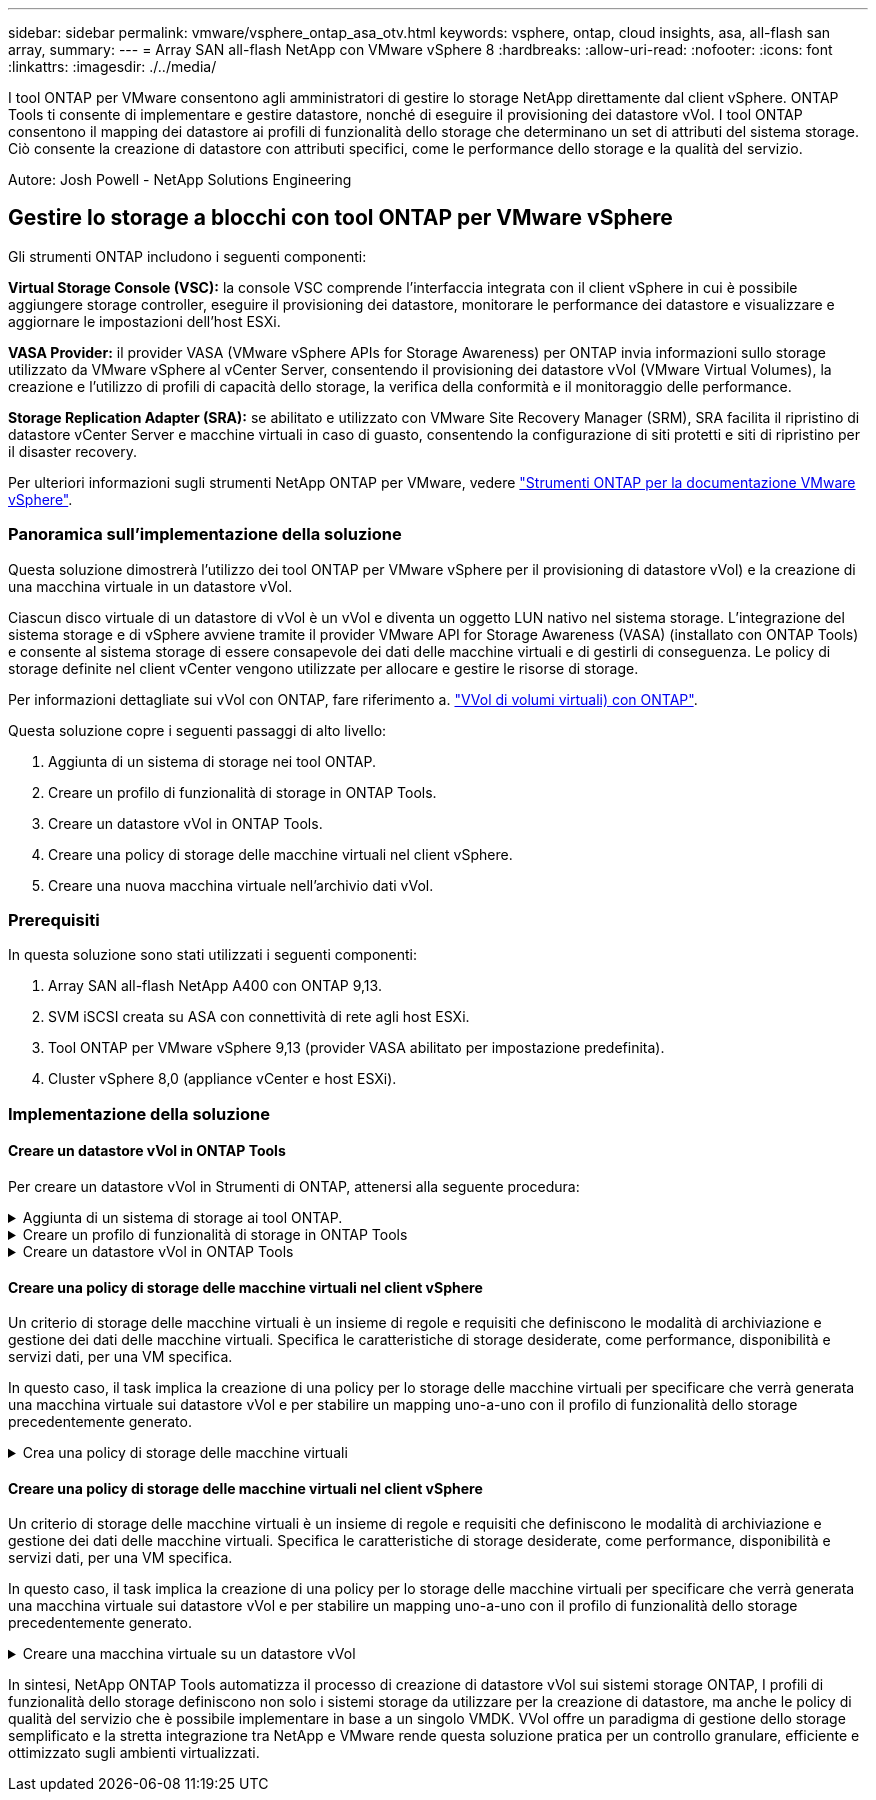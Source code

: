 ---
sidebar: sidebar 
permalink: vmware/vsphere_ontap_asa_otv.html 
keywords: vsphere, ontap, cloud insights, asa, all-flash san array, 
summary:  
---
= Array SAN all-flash NetApp con VMware vSphere 8
:hardbreaks:
:allow-uri-read: 
:nofooter: 
:icons: font
:linkattrs: 
:imagesdir: ./../media/


[role="lead"]
I tool ONTAP per VMware consentono agli amministratori di gestire lo storage NetApp direttamente dal client vSphere. ONTAP Tools ti consente di implementare e gestire datastore, nonché di eseguire il provisioning dei datastore vVol.
I tool ONTAP consentono il mapping dei datastore ai profili di funzionalità dello storage che determinano un set di attributi del sistema storage. Ciò consente la creazione di datastore con attributi specifici, come le performance dello storage e la qualità del servizio.

Autore: Josh Powell - NetApp Solutions Engineering



== Gestire lo storage a blocchi con tool ONTAP per VMware vSphere

Gli strumenti ONTAP includono i seguenti componenti:

*Virtual Storage Console (VSC):* la console VSC comprende l'interfaccia integrata con il client vSphere in cui è possibile aggiungere storage controller, eseguire il provisioning dei datastore, monitorare le performance dei datastore e visualizzare e aggiornare le impostazioni dell'host ESXi.

*VASA Provider:* il provider VASA (VMware vSphere APIs for Storage Awareness) per ONTAP invia informazioni sullo storage utilizzato da VMware vSphere al vCenter Server, consentendo il provisioning dei datastore vVol (VMware Virtual Volumes), la creazione e l'utilizzo di profili di capacità dello storage, la verifica della conformità e il monitoraggio delle performance.

*Storage Replication Adapter (SRA):* se abilitato e utilizzato con VMware Site Recovery Manager (SRM), SRA facilita il ripristino di datastore vCenter Server e macchine virtuali in caso di guasto, consentendo la configurazione di siti protetti e siti di ripristino per il disaster recovery.

Per ulteriori informazioni sugli strumenti NetApp ONTAP per VMware, vedere https://docs.netapp.com/us-en/ontap-tools-vmware-vsphere/index.html["Strumenti ONTAP per la documentazione VMware vSphere"].



=== Panoramica sull'implementazione della soluzione

Questa soluzione dimostrerà l'utilizzo dei tool ONTAP per VMware vSphere per il provisioning di datastore vVol) e la creazione di una macchina virtuale in un datastore vVol.

Ciascun disco virtuale di un datastore di vVol è un vVol e diventa un oggetto LUN nativo nel sistema storage. L'integrazione del sistema storage e di vSphere avviene tramite il provider VMware API for Storage Awareness (VASA) (installato con ONTAP Tools) e consente al sistema storage di essere consapevole dei dati delle macchine virtuali e di gestirli di conseguenza. Le policy di storage definite nel client vCenter vengono utilizzate per allocare e gestire le risorse di storage.

Per informazioni dettagliate sui vVol con ONTAP, fare riferimento a. https://docs.netapp.com/us-en/ontap-apps-dbs/vmware/vmware-vvols-overview.html["VVol di volumi virtuali) con ONTAP"].

Questa soluzione copre i seguenti passaggi di alto livello:

. Aggiunta di un sistema di storage nei tool ONTAP.
. Creare un profilo di funzionalità di storage in ONTAP Tools.
. Creare un datastore vVol in ONTAP Tools.
. Creare una policy di storage delle macchine virtuali nel client vSphere.
. Creare una nuova macchina virtuale nell'archivio dati vVol.




=== Prerequisiti

In questa soluzione sono stati utilizzati i seguenti componenti:

. Array SAN all-flash NetApp A400 con ONTAP 9,13.
. SVM iSCSI creata su ASA con connettività di rete agli host ESXi.
. Tool ONTAP per VMware vSphere 9,13 (provider VASA abilitato per impostazione predefinita).
. Cluster vSphere 8,0 (appliance vCenter e host ESXi).




=== Implementazione della soluzione



==== Creare un datastore vVol in ONTAP Tools

Per creare un datastore vVol in Strumenti di ONTAP, attenersi alla seguente procedura:

.Aggiunta di un sistema di storage ai tool ONTAP.
[%collapsible]
====
. Accedere agli strumenti NetApp ONTAP selezionandoli dal menu principale del client vSphere.
+
image::vmware-asa-image6.png[Strumenti NetApp ONTAP]

. In Strumenti di ONTAP, selezionare *sistemi di archiviazione* dal menu a sinistra, quindi premere *Aggiungi*.
+
image::vmware-asa-image8.png[Aggiunta di un sistema storage]

. Immettere l'indirizzo IP, le credenziali del sistema di archiviazione e il numero di porta. Fare clic su *Aggiungi* per avviare il processo di ricerca.
+
image::vmware-asa-image9.png[Aggiunta di un sistema storage]



====
.Creare un profilo di funzionalità di storage in ONTAP Tools
[%collapsible]
====
I profili di capacità dello storage descrivono le funzionalità fornite da uno storage array o da un sistema storage. Includono le definizioni della qualità del servizio e vengono utilizzate per selezionare i sistemi storage che soddisfano i parametri definiti nel profilo.

Per creare un profilo di capacità di archiviazione negli strumenti ONTAP, completare i seguenti passaggi:

. In Strumenti di ONTAP, selezionare *Profilo capacità di archiviazione* dal menu a sinistra, quindi premere *Crea*.
+
image::vmware-asa-image7.png[Profilo delle capacità di storage]

. Nella procedura guidata *Crea profilo capacità di archiviazione* fornire un nome e una descrizione del profilo e fare clic su *Avanti*.
+
image::vmware-asa-image10.png[Aggiungere il nome per SCP]

. Seleziona il tipo di piattaforma e per specificare che il sistema storage deve essere un array SAN all-flash impostato su *asimmetrico* su falso.
+
image::vmware-asa-image11.png[Platformio per SCP]

. Quindi, selezionare Choice of Protocol (scelta del protocollo) o *Any* (qualsiasi) per consentire tutti i protocolli possibili. Fare clic su *Avanti* per continuare.
+
image::vmware-asa-image12.png[Protocollo per SCP]

. La pagina *performance* consente di impostare la qualità del servizio sotto forma di IOPS minimi e massimi consentiti.
+
image::vmware-asa-image13.png[QoS per SCP]

. Completare la pagina *attributi di archiviazione* selezionando l'efficienza di archiviazione, la prenotazione dello spazio, la crittografia e qualsiasi criterio di tiering in base alle esigenze.
+
image::vmware-asa-image14.png[Attributi per SCP]

. Infine, rivedere il riepilogo e fare clic su fine per creare il profilo.
+
image::vmware-asa-image15.png[Riepilogo per SCP]



====
.Creare un datastore vVol in ONTAP Tools
[%collapsible]
====
Per creare un datastore vVol in Strumenti di ONTAP, attenersi alla seguente procedura:

. In Strumenti di ONTAP selezionare *Panoramica* e dalla scheda *Guida introduttiva* fare clic su *Provision* per avviare la procedura guidata.
+
image::vmware-asa-image16.png[Provisioning datastore]

. Nella pagina *Generale* della procedura guidata nuovo datastore selezionare il data center vSphere o la destinazione del cluster. Selezionare *vVol* come tipo di dastatore, inserire un nome per il datastore e selezionare il protocollo.
+
image::vmware-asa-image17.png[Pagina generale]

. Nella pagina *sistema storage*, seleziona un profilo di funzionalità storage, il sistema storage e la SVM. Fare clic su *Avanti* per continuare.
+
image::vmware-asa-image18.png[Sistema storage]

. Nella pagina *attributi archiviazione*, selezionare per creare un nuovo volume per l'archivio dati e specificare gli attributi di archiviazione del volume da creare. Fare clic su *Aggiungi* per creare il volume, quindi su *Avanti* per continuare.
+
image::vmware-asa-image19.png[Attributi dello storage]

. Infine, rivedere il riepilogo e fare clic su *fine* per avviare il processo di creazione del datastore vVol.
+
image::vmware-asa-image20.png[Pagina di riepilogo]



====


==== Creare una policy di storage delle macchine virtuali nel client vSphere

Un criterio di storage delle macchine virtuali è un insieme di regole e requisiti che definiscono le modalità di archiviazione e gestione dei dati delle macchine virtuali. Specifica le caratteristiche di storage desiderate, come performance, disponibilità e servizi dati, per una VM specifica.

In questo caso, il task implica la creazione di una policy per lo storage delle macchine virtuali per specificare che verrà generata una macchina virtuale sui datastore vVol e per stabilire un mapping uno-a-uno con il profilo di funzionalità dello storage precedentemente generato.

.Crea una policy di storage delle macchine virtuali
[%collapsible]
====
Per creare un criterio di archiviazione VM, completare i seguenti passaggi:

. Dal menu principale dei client vSphere, selezionare *Criteri e profili*.
+
image::vmware-asa-image21.png[Criteri e profili]

. Nella procedura guidata *Create VM Storage Policy* (Crea criterio di archiviazione VM), compilare prima un nome e una descrizione per il criterio e fare clic su *Next* (Avanti) per continuare.
+
image::vmware-asa-image22.png[Procedura guidata dei criteri di storage delle macchine virtuali]

. Nella pagina *struttura criteri*, selezionare per abilitare le regole per lo storage vVol di NetApp Clustered Data ONTAP e fare clic su *Avanti*.
+
image::vmware-asa-image23.png[Struttura dei criteri]

. Nella pagina successiva, specifica della struttura dei criteri scelta, selezionare il profilo delle capacità di storage che descrive i sistemi storage da utilizzare nei criteri storage delle macchine virtuali. Fare clic su *Avanti* per continuare.
+
image::vmware-asa-image24.png[Struttura dei criteri]

. Nella pagina *compatibilità storage*, esaminare l'elenco dei datastore vSAN che corrispondono a questo criterio e fare clic su *Avanti*.
. Infine, rivedere il criterio da implementare e fare clic su *fine* per creare il criterio.


====


==== Creare una policy di storage delle macchine virtuali nel client vSphere

Un criterio di storage delle macchine virtuali è un insieme di regole e requisiti che definiscono le modalità di archiviazione e gestione dei dati delle macchine virtuali. Specifica le caratteristiche di storage desiderate, come performance, disponibilità e servizi dati, per una VM specifica.

In questo caso, il task implica la creazione di una policy per lo storage delle macchine virtuali per specificare che verrà generata una macchina virtuale sui datastore vVol e per stabilire un mapping uno-a-uno con il profilo di funzionalità dello storage precedentemente generato.

.Creare una macchina virtuale su un datastore vVol
[%collapsible]
====
Infine, occorre creare una macchina virtuale utilizzando i criteri di storage delle macchine virtuali creati in precedenza:

. Dalla procedura guidata *Nuova macchina virtuale* selezionare *Crea nuova macchina virtuale* e selezionare *Avanti* per continuare.
+
image::vmware-asa-image25.png[Nuova macchina virtuale]

. Immettere un nome e selezionare una posizione per la macchina virtuale e fare clic su *Avanti*.
. Nella pagina *Select a compute resource* (Seleziona una risorsa di elaborazione), selezionare una destinazione e fare clic su *Next* (Avanti).
+
image::vmware-asa-image26.png[Risorsa di calcolo]

. Nella pagina *Select storage* (Seleziona storage), seleziona un criterio storage per le macchine virtuali e il datastore vVol che corrisponderanno alla destinazione della macchina virtuale. Fare clic su *Avanti*.
+
image::vmware-asa-image27.png[Selezionare lo storage]

. Nella pagina *Select Compatibility* (Seleziona compatibilità), scegliere le versioni vSphere con cui sarà compatibile la VM.
. Selezionare la famiglia e la versione del sistema operativo guest per la nuova macchina virtuale e fare clic su *Avanti*.
. Compilare la pagina *Personalizza hardware*. Si noti che è possibile selezionare un criterio di archiviazione VM separato per ogni disco rigido (file VMDK).
+
image::vmware-asa-image28.png[Selezionare lo storage]

. Infine, rivedere la pagina di riepilogo e fare clic su *fine* per creare la VM.


====
In sintesi, NetApp ONTAP Tools automatizza il processo di creazione di datastore vVol sui sistemi storage ONTAP, I profili di funzionalità dello storage definiscono non solo i sistemi storage da utilizzare per la creazione di datastore, ma anche le policy di qualità del servizio che è possibile implementare in base a un singolo VMDK. VVol offre un paradigma di gestione dello storage semplificato e la stretta integrazione tra NetApp e VMware rende questa soluzione pratica per un controllo granulare, efficiente e ottimizzato sugli ambienti virtualizzati.
